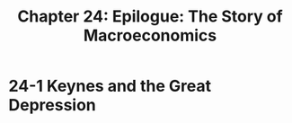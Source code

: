#+TITLE: Chapter 24: Epilogue: The Story of Macroeconomics

* 24-1 Keynes and the Great Depression
